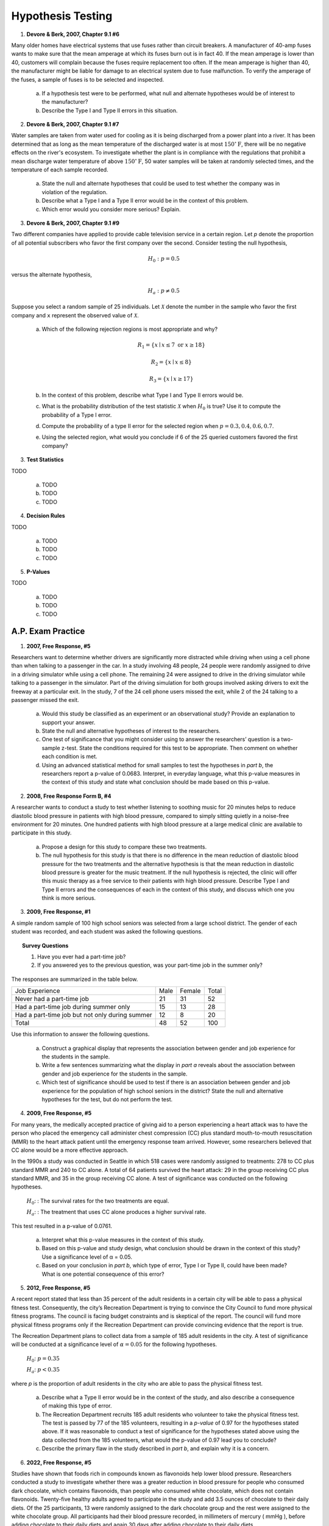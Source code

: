 .. _statistics_hypothesis_testing_classwork:

==================
Hypothesis Testing
==================

1. **Devore & Berk, 2007, Chapter 9.1 #6**

Many older homes have electrical systems that use fuses rather than circuit breakers. A manufacturer of 40-amp fuses wants to make sure that the mean amperage at which its fuses burn out is in fact 40. If the mean amperage is lower than 40, customers will complain because the fuses require replacement too often. If the mean amperage is higher than 40, the manufacturer might be liable for damage to an electrical system due to fuse malfunction. To verify the amperage of the fuses, a sample of fuses is to be selected and inspected.

	a. If a hypothesis test were to be performed, what null and alternate hypotheses would be of interest to the manufacturer?
	
	b. Describe the Type I and Type II errors in this situation.
	
2. **Devore & Berk, 2007, Chapter 9.1 #7**

Water samples are taken from water used for cooling as it is being discharged from a power plant into a river. It has been determined that as long as the mean temperature of the discharged water is at most :math:`150^{\circ} \text{F}`, there will be no negative effects on the river's ecosystem. To investigate whether the plant is in compliance with the regulations that prohibit a mean discharge water temperature of above :math:`150^{\circ} \text{F}`, 50 water samples will be taken at randomly selected times, and the temperature of each sample recorded.

	a. State the null and alternate hypotheses that could be used to test whether the company was in violation of the regulation.
	
	b. Describe what a Type I and a Type II error would be in the context of this problem. 
	
	c. Which error would you consider more serious? Explain.
	
3. **Devore & Berk, 2007, Chapter 9.1 #9**

Two different companies have applied to provide cable television service in a certain region. Let *p* denote the proportion of all potential subscribers who favor the first company over the second. Consider testing the null hypothesis,

.. math::

	H_0: p = 0.5
		
versus the alternate hypothesis,

.. math::

	H_a: p \neq 0.5
	
Suppose you select a random sample of 25 individuals. Let :math:`\mathcal{X}` denote the number in the sample who favor the first company and ``x`` represent the observed value of :math:`\mathcal{X}`.

	a. Which of the following rejection regions is most appropriate and why?
	
		.. math::
	
			R_1 = \{ x \mid x \leq 7 \text{ or } x \geq 18 \}
		
		.. math::
		
			R_2 = \{ x \mid x \leq 8 \}
			
		.. math::
		
			R_3 = \{ x \mid x \geq 17 \}
	
	b. In the context of this problem, describe what Type I and Type II errors would be.
	
	c. What is the probability distribution of the test statistic :math:`\mathcal{X}` when :math:`H_0` is true? Use it to compute the probability of a Type I error.
	
	d. Compute the probability of a type II error for the selected region when :math:`p = 0.3, 0.4, 0.6, 0.7`. 
	
	e. Using the selected region, what would you conclude if 6 of the 25 queried customers favored the first company?

3. **Test Statistics**

TODO

	a. TODO
	
	b. TODO
	
	c. TODO
		
4. **Decision Rules**

TODO

	a. TODO
	
	b. TODO
	
	c. TODO

5. **P-Values**

TODO

	a. TODO
	
	b. TODO
	
	c. TODO

A.P. Exam Practice
==================

1. **2007, Free Response, #5**

Researchers want to determine whether drivers are significantly more distracted while driving when using a cell phone than when talking to a passenger in the car. In a study involving 48 people, 24 people were randomly assigned to drive in a driving simulator while using a cell phone. The remaining 24 were assigned to drive in the driving simulator while talking to a passenger in the simulator. Part of the driving simulation for both groups involved asking drivers to exit the freeway at a particular exit. In the study, 7 of the 24 cell phone users missed the exit, while 2 of the 24 talking to a passenger missed the exit.

	a. Would this study be classified as an experiment or an observational study? Provide an explanation to support your answer.

	b. State the null and alternative hypotheses of interest to the researchers.

	c. One test of significance that you might consider using to answer the researchers’ question is a two-sample z-test. State the conditions required for this test to be appropriate. Then comment on whether each condition is met.

	d. Using an advanced statistical method for small samples to test the hypotheses in *part b*, the researchers report a p-value of 0.0683. Interpret, in everyday language, what this p-value measures in the context of this study and state what conclusion should be made based on this p-value.

2. **2008, Free Response Form B, #4**

A researcher wants to conduct a study to test whether listening to soothing music for 20 minutes helps to reduce diastolic blood pressure in patients with high blood pressure, compared to simply sitting quietly in a noise-free environment for 20 minutes. One hundred patients with high blood pressure at a large medical clinic are available to participate in this study.

	a. Propose a design for this study to compare these two treatments.

	b. The null hypothesis for this study is that there is no difference in the mean reduction of diastolic blood pressure for the two treatments and the alternative hypothesis is that the mean reduction in diastolic blood pressure is greater for the music treatment. If the null hypothesis is rejected, the clinic will offer this music therapy as a free service to their patients with high blood pressure. Describe Type I and Type II errors and the consequences of each in the context of this study, and discuss which one you think is more serious.

3. **2009, Free Response, #1**

A simple random sample of 100 high school seniors was selected from a large school district. The gender of each student was recorded, and each student was asked the following questions.

.. topic:: Survey Questions

	1. Have you ever had a part-time job?
	2. If you answered yes to the previous question, was your part-time job in the summer only?
	
The responses are summarized in the table below.

+------------------------------------------------+------+--------+---------+
| Job Experience                                 | Male | Female | Total   |
+------------------------------------------------+------+--------+---------+
| Never had a part-time job                      |  21  |   31   |   52    |
+------------------------------------------------+------+--------+---------+
| Had a part-time job during summer only         |  15  |   13   |   28    |
+------------------------------------------------+------+--------+---------+
| Had a part-time job but not only during summer |  12  |   8    |   20    |
+------------------------------------------------+------+--------+---------+
| Total                                          | 48   |  52    |   100   |
+------------------------------------------------+------+--------+---------+

Use this information to answer the following questions.

	a. Construct a graphical display that represents the association between gender and job experience for the students in the sample.

	b. Write a few sentences summarizing what the display in *part a* reveals about the association between gender and job experience for the students in the sample.
	
	c. Which test of significance should be used to test if there is an association between gender and job experience for the population of high school seniors in the district? State the null and alternative hypotheses for the test, but do not perform the test.
	
4. **2009, Free Response, #5**

For many years, the medically accepted practice of giving aid to a person experiencing a heart attack was to have the person who placed the emergency call administer chest compression (CC) plus standard mouth-to-mouth resuscitation (MMR) to the heart attack patient until the emergency response team arrived. However, some researchers believed that CC alone would be a more effective approach.

In the 1990s a study was conducted in Seattle in which 518 cases were randomly assigned to treatments: 278 to CC plus standard MMR and 240 to CC alone. A total of 64 patients survived the heart attack: 29 in the group receiving CC plus standard MMR, and 35 in the group receiving CC alone. A test of significance was conducted on the following hypotheses.

	:math:`H_0`: : The survival rates for the two treatments are equal.

	:math:`H_a`: : The treatment that uses CC alone produces a higher survival rate.

This test resulted in a p-value of 0.0761.

	a. Interpret what this p-value measures in the context of this study.

	b. Based on this p-value and study design, what conclusion should be drawn in the context of this study? Use a significance level of α = 0.05.

	c. Based on your conclusion in *part b*, which type of error, Type I or Type II, could have been made? What is one potential consequence of this error?

5. **2012, Free Response, #5**

A recent report stated that less than 35 percent of the adult residents in a certain city will be able to pass a physical fitness test. Consequently, the city’s Recreation Department is trying to convince the City Council to fund more physical fitness programs. The council is facing budget constraints and is skeptical of the report. The council will fund more physical fitness programs only if the Recreation Department can provide convincing evidence that the report is true.

The Recreation Department plans to collect data from a sample of 185 adult residents in the city. A test of significance will be conducted at a significance level of :math:`\alpha = 0.05` for the following hypotheses.

	:math:`H_0`:  :math:`p = 0.35`

	:math:`H_a`: :math:`p < 0.35`
	
where *p* is the proportion of adult residents in the city who are able to pass the physical fitness test.

	a. Describe what a Type II error would be in the context of the study, and also describe a consequence of making this type of error.

	b. The Recreation Department recruits 185 adult residents who volunteer to take the physical fitness test. The test is passed by 77 of the 185 volunteers, resulting in a *p-value* of 0.97 for the hypotheses stated above. If it was reasonable to conduct a test of significance for the hypotheses stated above using the data collected from the 185 volunteers, what would the p-value of 0.97 lead you to conclude?

	c. Describe the primary flaw in the study described in *part b*, and explain why it is a concern.

6. **2022, Free Response, #5**

Studies have shown that foods rich in compounds known as flavonoids help lower blood pressure. Researchers conducted a study to investigate whether there was a greater reduction in blood pressure for people who consumed dark chocolate, which contains flavonoids, than people who consumed white chocolate, which does not contain flavonoids. Twenty-five healthy adults agreed to participate in the study and add 3.5 ounces of chocolate to their daily diets. Of the 25 participants, 13 were randomly assigned to the dark chocolate group and the rest were assigned to the white chocolate group. All participants had their blood pressure recorded, in millimeters of mercury ( mmHg ), before adding chocolate to their daily diets and again 30 days after adding chocolate to their daily diets.

The reduction in blood pressure (before minus after) for each of the participants in the two groups is shown in the dotplots below.

.. image:: ../../../assets/imgs/classwork/2022_apstats_frp_05a.png
    :align: center

Use this information to answer the following question.

	a. Determine and compare the medians of the reduction in blood pressure for the two groups.
	
The researchers found the mean reduction in blood pressure for those who consumed dark chocolate is :math:`\bar{x}_\text{dark} = 6.08 \text{mmHg}` and the mean reduction in blood pressure for those who consumed white chocolate is :math:`\bar{x}_\text{white} = 0.42 \text{mmHg}`.

	b. One researcher indicated that because the difference in sample means of 5.66 mmHg is greater than 0 there is convincing statistical evidence to conclude that the population mean blood pressure reduction for those who consume dark chocolate is greater than for those who consume white chocolate. Why might the researcher’s conclusion, based only on the difference in sample means of 5.66 mmHg , not necessarily be true?
	
A simulation was conducted to investigate whether there is a greater reduction of blood pressure for those who consume dark chocolate than for those who consume white chocolate. The simulation was conducted under the assumption that no difference exists. The results of 120 trials of the simulation are shown in the following dotplot.

.. image:: ../../../assets/imgs/classwork/2022_apstats_frp_05b.png
    :align: center
    
Use this information to answer the following question.

	c. Use the results of the simulation to determine whether the results from the 25 participants in the study provide convincing statistical evidence, at a 5 percent level of significance, that adding dark chocolate to a daily diet will result in a greater reduction in blood pressure, on average, than adding white chocolate to a daily diet. Justify your answer.
	
7. **2012, Free Response, #3**

Independent random samples of 500 households were taken from a large metropolitan area in the United States for the years 1950 and 2000. Histograms of household size (number of people in a household) for the years are shown below.

.. image:: ../../../assets/imgs/classwork/2012_apstats_frp_03.png
    :align: center
    
Use this information to answer the following questions.

	a. Compare the distributions of household size in the metropolitan area for the years 1950 and 2000.

	b. A researcher wants to use these data to construct a confidence interval to estimate the change in mean household size in the metropolitan area from the year 1950 to the year 2000. State the conditions for using a two-sample t-procedure, and explain whether the conditions for inference are met.
